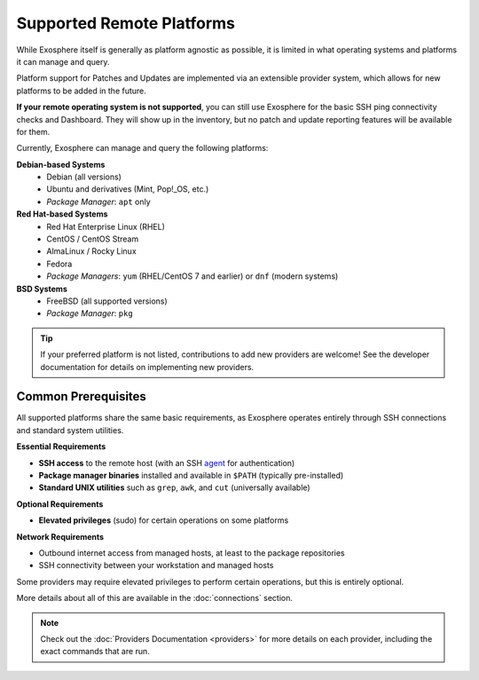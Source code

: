 Supported Remote Platforms
==========================

While Exosphere itself is generally as platform agnostic as possible, it is limited
in what operating systems and platforms it can manage and query.

Platform support for Patches and Updates are implemented via an extensible
provider system, which allows for new platforms to be added in the future.

**If your remote operating system is not supported**, you can still use Exosphere for
the basic SSH ping connectivity checks and Dashboard. They will show up in the
inventory, but no patch and update reporting features will be available for them.

Currently, Exosphere can manage and query the following platforms:

**Debian-based Systems**
  - Debian (all versions)
  - Ubuntu and derivatives (Mint, Pop!_OS, etc.)
  - *Package Manager*: ``apt`` only

**Red Hat-based Systems**
  - Red Hat Enterprise Linux (RHEL)
  - CentOS / CentOS Stream
  - AlmaLinux / Rocky Linux
  - Fedora
  - *Package Managers*: ``yum`` (RHEL/CentOS 7 and earlier) or ``dnf`` (modern systems)

**BSD Systems**
  - FreeBSD (all supported versions)
  - *Package Manager*: ``pkg``

.. tip::
   If your preferred platform is not listed, contributions to add new providers 
   are welcome! See the developer documentation for details on implementing new providers.

Common Prerequisites
--------------------

All supported platforms share the same basic requirements, as Exosphere operates
entirely through SSH connections and standard system utilities.

**Essential Requirements**

- **SSH access** to the remote host (with an SSH `agent`_ for authentication)
- **Package manager binaries** installed and available in ``$PATH`` (typically pre-installed)
- **Standard UNIX utilities** such as ``grep``, ``awk``, and ``cut`` (universally available)

**Optional Requirements**

- **Elevated privileges** (sudo) for certain operations on some platforms

**Network Requirements**

- Outbound internet access from managed hosts, at least to the package repositories
- SSH connectivity between your workstation and managed hosts

Some providers may require elevated privileges to perform certain operations, but this is
entirely optional.

More details about all of this are available in the :doc:`connections` section.

.. note::

    Check out the :doc:`Providers Documentation <providers>` for more details on each provider,
    including the exact commands that are run.

.. _agent: https://en.wikipedia.org/wiki/Ssh-agent